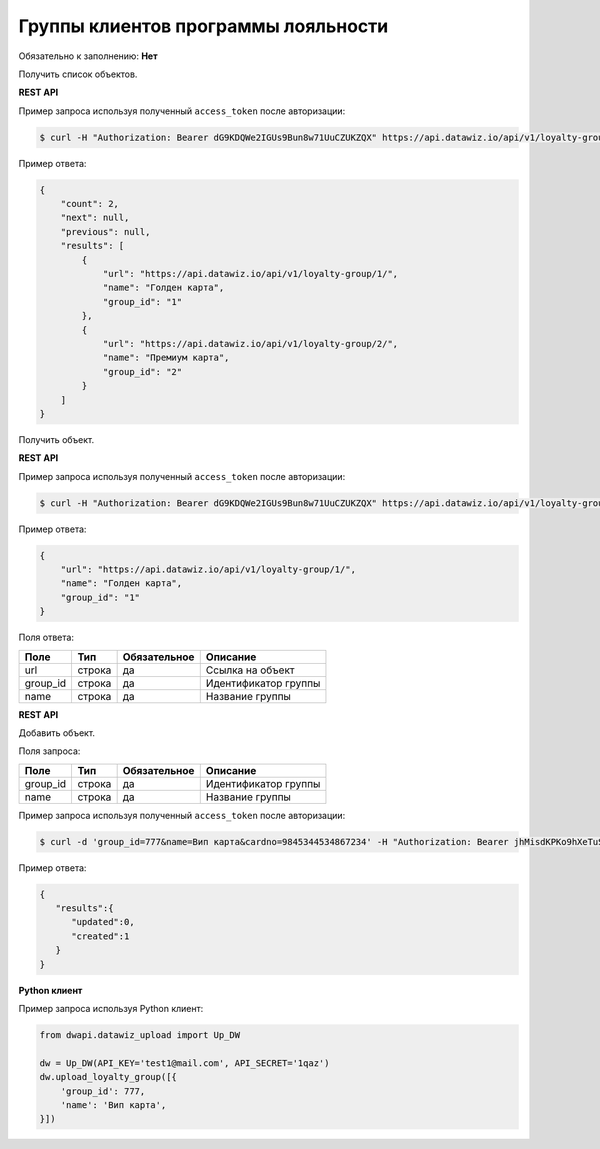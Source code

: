 Группы клиентов программы лояльности
====================================

Обязательно к заполнению: **Нет**

.. class:: GET /api/v1/loyalty-group/


Получить список объектов.

**REST API**

Пример запроса используя полученный ``access_token`` после авторизации:

.. code-block:: bash

    $ curl -H "Authorization: Bearer dG9KDQWe2IGUs9Bun8w71UuCZUKZQX" https://api.datawiz.io/api/v1/loyalty-group/

Пример ответа:

.. code-block:: json

    {
        "count": 2,
        "next": null,
        "previous": null,
        "results": [
            {
                "url": "https://api.datawiz.io/api/v1/loyalty-group/1/",
                "name": "Голден карта",
                "group_id": "1"
            },
            {
                "url": "https://api.datawiz.io/api/v1/loyalty-group/2/",
                "name": "Премиум карта",
                "group_id": "2"
            }
        ]
    }

.. class:: GET /api/v1/loyalty-group/(string: group_id)/


Получить объект.

**REST API**

Пример запроса используя полученный ``access_token`` после авторизации:

.. code-block:: bash

    $ curl -H "Authorization: Bearer dG9KDQWe2IGUs9Bun8w71UuCZUKZQX" https://api.datawiz.io/api/v1/loyalty-group/1/

Пример ответа:

.. code-block:: json

    {
        "url": "https://api.datawiz.io/api/v1/loyalty-group/1/",
        "name": "Голден карта",
        "group_id": "1"
    }

Поля ответа:

=============== ============ ============ ====================================
Поле            Тип          Обязательное Описание
=============== ============ ============ ====================================
url             строка       да           Ссылка на объект
group_id        строка       да           Идентификатор группы
name            строка       да           Название группы
=============== ============ ============ ====================================

.. class:: POST /api/v1/loyalty-group/

**REST API**

Добавить объект.

Поля запроса:

=============== ============ ============ ================================
Поле            Тип          Обязательное Описание
=============== ============ ============ ================================
group_id        строка       да           Идентификатор группы
name            строка       да           Название группы
=============== ============ ============ ================================

Пример запроса используя полученный ``access_token`` после авторизации:

.. code-block:: bash

    $ curl -d 'group_id=777&name=Вип карта&cardno=9845344534867234' -H "Authorization: Bearer jhMisdKPKo9hXeTuSvqFd2TL7vel62" -X POST https://api.datawiz.io/api/v1/loyalty-group/

Пример ответа:

.. code-block:: json

    {
       "results":{
          "updated":0,
          "created":1
       }
    }

**Python клиент**

Пример запроса используя Python клиент:

.. code-block:: python

    from dwapi.datawiz_upload import Up_DW

    dw = Up_DW(API_KEY='test1@mail.com', API_SECRET='1qaz')
    dw.upload_loyalty_group([{
        'group_id': 777,
        'name': 'Вип карта',
    }])